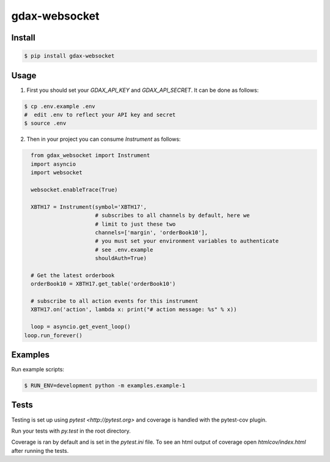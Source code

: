 gdax-websocket
================
.. image:: https://api.travis-ci.org/joliveros/gdax-websocket.svg?branch=master
    :target: https://travis-ci.org/joliveros/gdax-websocket
.. image:: https://requires.io/github/joliveros/gdax-websocket/requirements.svg?branch=master
    :target: https://requires.io/github/joliveros/gdax-websocket/requirements?branch=master
.. image:: https://coveralls.io/repos/joliveros/gdax-websocket/badge.svg?branch=master
    :target: https://coveralls.io/r/joliveros/gdax-websocket?branch=master

Install
-------

.. code-block:: sh

    $ pip install gdax-websocket

Usage
-----

1. First you should set your `GDAX_API_KEY` and `GDAX_API_SECRET`. It can
   be done as follows:

.. code-block:: sh

    $ cp .env.example .env
    #  edit .env to reflect your API key and secret
    $ source .env

2. Then in your project you can consume `Instrument` as follows:

.. code-block:: python

    from gdax_websocket import Instrument
    import asyncio
    import websocket

    websocket.enableTrace(True)

    XBTH17 = Instrument(symbol='XBTH17',
                        # subscribes to all channels by default, here we
                        # limit to just these two
                        channels=['margin', 'orderBook10'],
                        # you must set your environment variables to authenticate
                        # see .env.example
                        shouldAuth=True)

    # Get the latest orderbook
    orderBook10 = XBTH17.get_table('orderBook10')

    # subscribe to all action events for this instrument
    XBTH17.on('action', lambda x: print("# action message: %s" % x))

    loop = asyncio.get_event_loop()
  loop.run_forever()

Examples
--------

Run example scripts:

.. code-block:: sh

    $ RUN_ENV=development python -m examples.example-1

Tests
-----

Testing is set up using `pytest <http://pytest.org>` and coverage is handled
with the pytest-cov plugin.

Run your tests with `py.test` in the root directory.

Coverage is ran by default and is set in the `pytest.ini` file.
To see an html output of coverage open `htmlcov/index.html` after running the tests.
